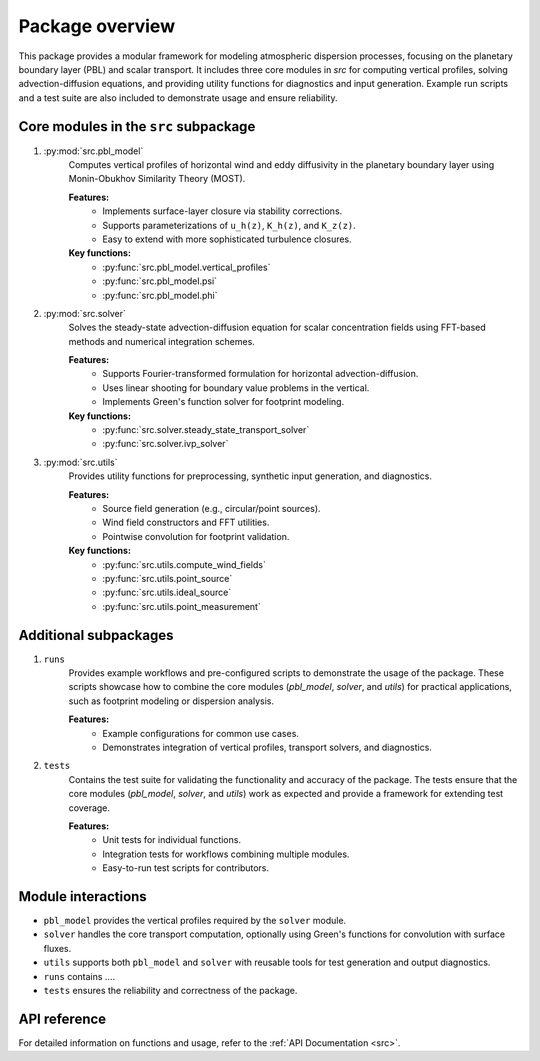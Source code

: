 Package overview
================
This package provides a modular framework for modeling atmospheric dispersion processes, focusing on the planetary boundary layer (PBL) and scalar transport. It includes three core modules in `src` for computing vertical profiles, solving advection-diffusion equations, and providing utility functions for diagnostics and input generation. Example run scripts and a test suite are also included to demonstrate usage and ensure reliability.

Core modules in the ``src`` subpackage
--------------------------------------

1. :py:mod:`src.pbl_model`
    Computes vertical profiles of horizontal wind and eddy diffusivity in the planetary boundary layer using Monin-Obukhov Similarity Theory (MOST).

    **Features:**
        - Implements surface-layer closure via stability corrections.
        - Supports parameterizations of ``u_h(z)``, ``K_h(z)``, and ``K_z(z)``.
        - Easy to extend with more sophisticated turbulence closures.

    **Key functions:**
        - :py:func:`src.pbl_model.vertical_profiles`
        - :py:func:`src.pbl_model.psi`
        - :py:func:`src.pbl_model.phi`

2. :py:mod:`src.solver`
    Solves the steady-state advection-diffusion equation for scalar concentration fields using FFT-based methods and numerical integration schemes.

    **Features:**
       - Supports Fourier-transformed formulation for horizontal advection-diffusion.
       - Uses linear shooting for boundary value problems in the vertical.
       - Implements Green's function solver for footprint modeling.

    **Key functions:**
       - :py:func:`src.solver.steady_state_transport_solver`
       - :py:func:`src.solver.ivp_solver`

3. :py:mod:`src.utils`
    Provides utility functions for preprocessing, synthetic input generation, and diagnostics.

    **Features:**
       - Source field generation (e.g., circular/point sources).
       - Wind field constructors and FFT utilities.
       - Pointwise convolution for footprint validation.

    **Key functions:**
       - :py:func:`src.utils.compute_wind_fields`
       - :py:func:`src.utils.point_source`
       - :py:func:`src.utils.ideal_source`
       - :py:func:`src.utils.point_measurement`

Additional subpackages
----------------------

1. ``runs``
    Provides example workflows and pre-configured scripts to demonstrate the usage of the package. These scripts showcase how to combine the core modules (`pbl_model`, `solver`, and `utils`) for practical applications, such as footprint modeling or dispersion analysis.

    **Features:**
       - Example configurations for common use cases.
       - Demonstrates integration of vertical profiles, transport solvers, and diagnostics.

2. ``tests``
    Contains the test suite for validating the functionality and accuracy of the package. The tests ensure that the core modules (`pbl_model`, `solver`, and `utils`) work as expected and provide a framework for extending test coverage.

    **Features:**
       - Unit tests for individual functions.
       - Integration tests for workflows combining multiple modules.
       - Easy-to-run test scripts for contributors.

Module interactions
-------------------

- ``pbl_model`` provides the vertical profiles required by the ``solver`` module.
- ``solver`` handles the core transport computation, optionally using Green's functions for convolution with surface fluxes.
- ``utils`` supports both ``pbl_model`` and ``solver`` with reusable tools for test generation and output diagnostics.
- ``runs`` contains ....
- ``tests`` ensures the reliability and correctness of the package.

API reference
-------------

For detailed information on functions and usage, refer to the :ref:`API Documentation <src>`.